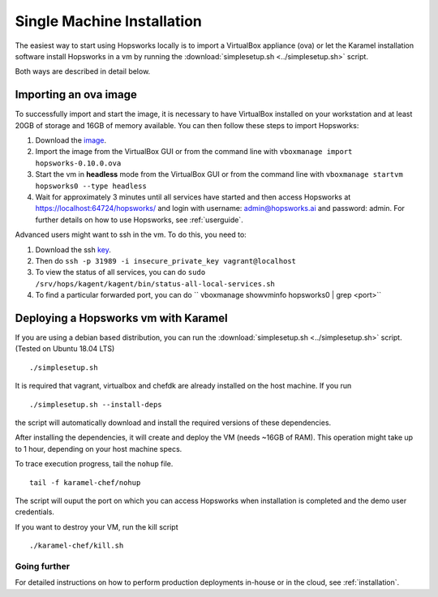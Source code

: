 ===========================
Single Machine Installation
===========================

The easiest way to start using Hopsworks locally is to import a VirtualBox appliance (ova) or let the Karamel
installation software install Hopsworks in a vm by running the :download:`simplesetup.sh <../simplesetup.sh>` script.

Both ways are described in detail below.

----------------------
Importing an ova image
----------------------

To successfully import and start the image, it is necessary to have VirtualBox installed on your workstation and at
least 20GB of storage and 16GB of memory available. You can then follow these steps to import Hopsworks:

1. Download the image_.
2. Import the image from the VirtualBox GUI or from the command line with ``vboxmanage import hopsworks-0.10.0.ova``
3. Start the vm in **headless** mode from the VirtualBox GUI or from the command line with ``vboxmanage startvm hopsworks0 --type headless``
4. Wait for approximately 3 minutes until all services have started and then access Hopsworks at https://localhost:64724/hopsworks/ and login with username: admin@hopsworks.ai and password: admin. For further details on how to use Hopsworks, see :ref:`userguide`.

Advanced users might want to ssh in the vm. To do this, you need to:

1. Download the ssh key_.
2. Then do ``ssh -p 31989 -i insecure_private_key vagrant@localhost``
3. To view the status of all services, you can do ``sudo /srv/hops/kagent/kagent/bin/status-all-local-services.sh``
4. To find a particular forwarded port, you can do `` vboxmanage showvminfo hopsworks0 | grep <port>``


-------------------------------------
Deploying a Hopsworks vm with Karamel
-------------------------------------

If you are using a debian based distribution, you can run the :download:`simplesetup.sh <../simplesetup.sh>` script. (Tested on Ubuntu 18.04 LTS)
::

    ./simplesetup.sh

It is required that vagrant, virtualbox and chefdk are already installed on the host machine. If you run
::

    ./simplesetup.sh --install-deps

the script will automatically download and install the required versions of these dependencies.

After installing the dependencies, it will create and deploy the VM (needs ~16GB of RAM). This operation might take up to 1 hour, depending on your host machine specs.

To trace execution progress, tail the ``nohup`` file.
::

    tail -f karamel-chef/nohup

The script will ouput the port on which you can access Hopsworks when installation is completed and the demo user credentials.


If you want to destroy your VM, run the kill script
::

    ./karamel-chef/kill.sh

Going further
-------------

For detailed instructions on how to perform production deployments in-house or in the cloud, see :ref:`installation`.

.. _image: http://snurran.sics.se/hops/ova/hopsworks-0.10.0.ova
.. _key: http://snurran.sics.se/hops/ova/insecure_private_key
